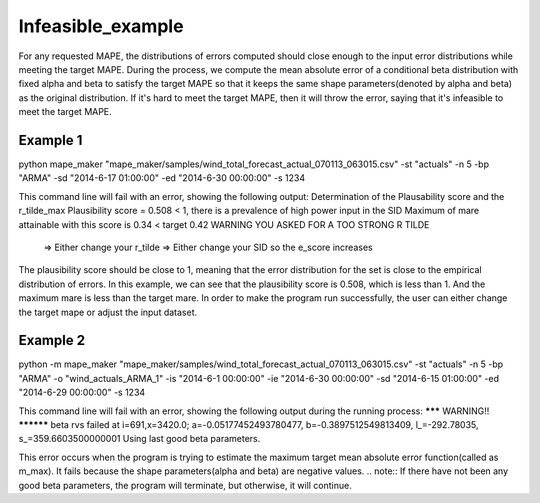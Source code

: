 Infeasible_example
===================

For any requested MAPE, the distributions of errors computed should close enough to the input
error distributions while meeting the target MAPE. During the process, we compute the mean absolute error of
a conditional beta distribution with fixed alpha and beta to satisfy the target MAPE so that it keeps the same shape
parameters(denoted by alpha and beta) as the original distribution. If it's hard to meet the target MAPE, then it
will throw the error, saying that it's infeasible to meet the target MAPE.

Example 1
^^^^^^^^^^

::

python mape_maker "mape_maker/samples/wind_total_forecast_actual_070113_063015.csv" -st "actuals" -n 5 -bp "ARMA" -sd "2014-6-17 01:00:00" -ed "2014-6-30 00:00:00" -s 1234

This command line will fail with an error, showing the following output:
Determination of the Plausability score and the r_tilde_max
Plausibility score = 0.508  < 1, there is a prevalence of high power input in the SID
Maximum of mare attainable with this score is 0.34 < target 0.42
WARNING YOU ASKED FOR A TOO STRONG R TILDE
     => Either change your r_tilde
     => Either change your SID so the e_score increases


The plausibility score should be close to 1, meaning that the error distribution for the set is close to the empirical distribution of errors.
In this example, we can see that the plausibility score is 0.508, which is less than 1. And the maximum mare is less than the target mare.
In order to make the program run successfully, the user can either change the target mape or adjust the input dataset.


Example 2
^^^^^^^^^^

::

python -m mape_maker "mape_maker/samples/wind_total_forecast_actual_070113_063015.csv" -st "actuals" -n 5 -bp "ARMA" -o "wind_actuals_ARMA_1" -is "2014-6-1 00:00:00" -ie "2014-6-30 00:00:00" -sd "2014-6-15 01:00:00" -ed "2014-6-29 00:00:00" -s 1234

This command line will fail with an error, showing the following output during the running process:
******* WARNING!! **********
beta rvs failed at i=691,x=3420.0; a=-0.05177452493780477, b=-0.3897512549813409, l_=-292.78035, s_=359.6603500000001
Using last good beta parameters.

This error occurs when the program is trying to estimate the maximum target mean absolute error function(called as m_max).
It fails because the shape parameters(alpha and beta) are negative values.
.. note:: If there have not been any good beta parameters, the program will terminate, but otherwise, it will continue.




